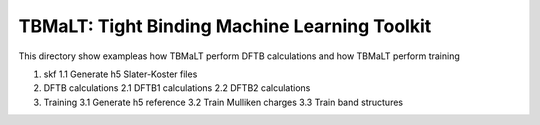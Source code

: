 **********************************************
TBMaLT: Tight Binding Machine Learning Toolkit
**********************************************
This directory show exampleas how TBMaLT perform DFTB calculations and how TBMaLT
perform training

1. skf
   1.1 Generate h5 Slater-Koster files
2. DFTB calculations
   2.1 DFTB1 calculations
   2.2 DFTB2 calculations
3. Training
   3.1 Generate h5 reference
   3.2 Train Mulliken charges
   3.3 Train band structures

